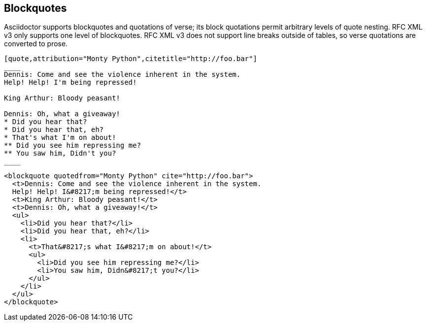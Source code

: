 == Blockquotes

Asciidoctor supports blockquotes and quotations of verse; its block quotations
permit arbitrary levels of quote nesting. RFC XML v3 only supports one level of
blockquotes. RFC XML v3 does not support line breaks outside of tables, so
verse quotations are converted to prose.

[source,asciidoc]
----
[quote,attribution="Monty Python",citetitle="http://foo.bar"]
____
Dennis: Come and see the violence inherent in the system. 
Help! Help! I'm being repressed!

King Arthur: Bloody peasant!

Dennis: Oh, what a giveaway! 
* Did you hear that? 
* Did you hear that, eh? 
* That's what I'm on about! 
** Did you see him repressing me? 
** You saw him, Didn't you?
____
----

[source,xml]
----
<blockquote quotedfrom="Monty Python" cite="http://foo.bar">
  <t>Dennis: Come and see the violence inherent in the system. 
  Help! Help! I&#8217;m being repressed!</t>
  <t>King Arthur: Bloody peasant!</t>
  <t>Dennis: Oh, what a giveaway!</t>
  <ul>
    <li>Did you hear that?</li>
    <li>Did you hear that, eh?</li>
    <li>
      <t>That&#8217;s what I&#8217;m on about!</t>
      <ul>
        <li>Did you see him repressing me?</li>
        <li>You saw him, Didn&#8217;t you?</li>
      </ul>
    </li>
  </ul>
</blockquote>
----

